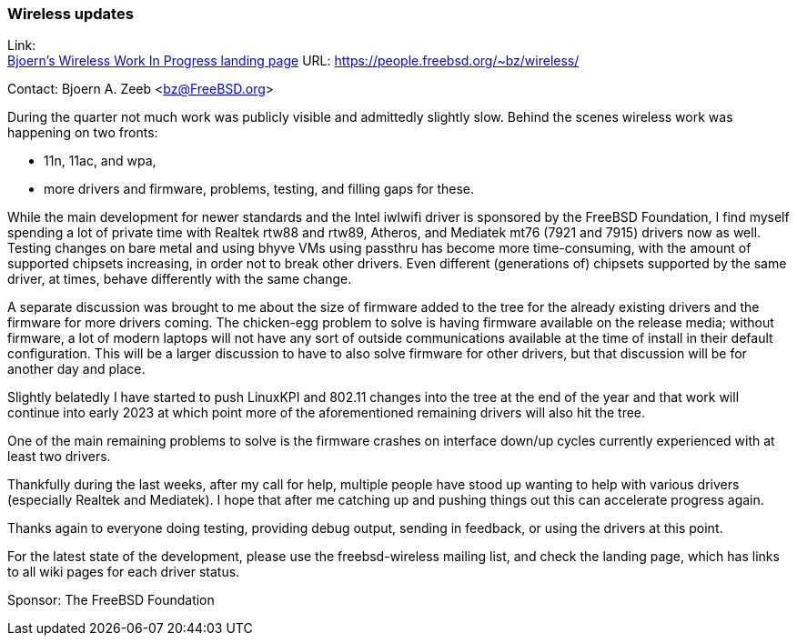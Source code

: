 === Wireless updates

Link: +
link:https://people.freebsd.org/~bz/wireless/[Bjoern's Wireless Work In Progress landing page] URL: link:https://people.freebsd.org/\~bz/wireless/[https://people.freebsd.org/~bz/wireless/] +

Contact: Bjoern A. Zeeb <bz@FreeBSD.org>

During the quarter not much work was publicly visible and admittedly slightly slow.
Behind the scenes wireless work was happening on two fronts:

 * 11n, 11ac, and wpa,

 * more drivers and firmware, problems, testing, and filling gaps for these.

While the main development for newer standards and the Intel iwlwifi driver is sponsored by the FreeBSD Foundation, I find myself spending a lot of private time with Realtek rtw88 and rtw89, Atheros, and Mediatek mt76 (7921 and 7915) drivers now as well.
Testing changes on bare metal and using bhyve VMs using passthru has become more time-consuming, with the amount of supported chipsets increasing, in order not to break other drivers.
Even different (generations of) chipsets supported by the same driver, at times, behave differently with the same change.

A separate discussion was brought to me about the size of firmware added to the tree for the already existing drivers and the firmware for more drivers coming.
The chicken-egg problem to solve is having firmware available on the release media; without firmware, a lot of modern laptops will not have any sort of outside communications available at the time of install in their default configuration.
This will be a larger discussion to have to also solve firmware for other drivers, but that discussion will be for another day and place.

Slightly belatedly I have started to push LinuxKPI and 802.11 changes into the tree at the end of the year and that work will continue into early 2023 at which point more of the aforementioned remaining drivers will also hit the tree.

One of the main remaining problems to solve is the firmware crashes on interface down/up cycles currently experienced with at least two drivers.

Thankfully during the last weeks, after my call for help, multiple people have stood up wanting to help with various drivers (especially Realtek and Mediatek).
I hope that after me catching up and pushing things out this can accelerate progress again.

Thanks again to everyone doing testing, providing debug output, sending in feedback, or using the drivers at this point.

For the latest state of the development, please use the freebsd-wireless mailing list, and check the landing page, which has links to all wiki pages for each driver status.

Sponsor: The FreeBSD Foundation
